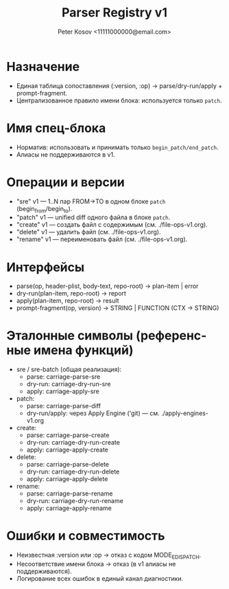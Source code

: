 #+title: Parser Registry v1
#+author: Peter Kosov <11111000000@email.com>
#+language: ru
#+options: toc:2 num:t

* Назначение
- Единая таблица сопоставления (:version, :op) → parse/dry-run/apply + prompt-fragment.
- Централизованное правило имени блока: используется только =patch=.

* Имя спец-блока
- Норматив: использовать и принимать только =begin_patch/end_patch=.
- Алиасы не поддерживаются в v1.


* Операции и версии
- "sre" v1 — 1..N пар FROM→TO в одном блоке =patch= (begin_from/begin_to).
- "patch" v1 — unified diff одного файла в блоке =patch=.
- "create" v1 — создать файл с содержимым (см. ./file-ops-v1.org).
- "delete" v1 — удалить файл (см. ./file-ops-v1.org).
- "rename" v1 — переименовать файл (см. ./file-ops-v1.org).

* Интерфейсы
- parse(op, header-plist, body-text, repo-root) → plan-item | error
- dry-run(plan-item, repo-root) → report
- apply(plan-item, repo-root) → result
- prompt-fragment(op, version) → STRING | FUNCTION (CTX → STRING)

* Эталонные символы (референсные имена функций)
- sre / sre-batch (общая реализация):
  - parse: carriage-parse-sre
  - dry-run: carriage-dry-run-sre
  - apply: carriage-apply-sre
- patch:
  - parse: carriage-parse-diff
  - dry-run/apply: через Apply Engine ('git) — см. ./apply-engines-v1.org
- create:
  - parse: carriage-parse-create
  - dry-run: carriage-dry-run-create
  - apply: carriage-apply-create
- delete:
  - parse: carriage-parse-delete
  - dry-run: carriage-dry-run-delete
  - apply: carriage-apply-delete
- rename:
  - parse: carriage-parse-rename
  - dry-run: carriage-dry-run-rename
  - apply: carriage-apply-rename

* Ошибки и совместимость
- Неизвестная :version или :op → отказ с кодом MODE_E_DISPATCH.
- Несоответствие имени блока → отказ (в v1 алиасы не поддерживаются).
- Логирование всех ошибок в единый канал диагностики.
